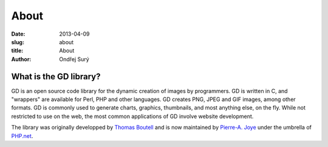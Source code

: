 About
#####

:date: 2013-04-09
:slug: about
:title: About
:author: Ondřej Surý

What is the GD library?
-----------------------

GD is an open source code library for the dynamic creation of images
by programmers. GD is written in C, and "wrappers" are available for
Perl, PHP and other languages. GD creates PNG, JPEG and GIF images,
among other formats. GD is commonly used to generate charts, graphics,
thumbnails, and most anything else, on the fly. While not restricted
to use on the web, the most common applications of GD involve website
development.

The library was originally developped by `Thomas Boutell`_ and is now
maintained by `Pierre-A. Joye`_ under the umbrella of `PHP.net`_.

.. _Thomas Boutell: http://www.boutell.com/
.. _Pierre-A. Joye: http://blog.thepimp.net/
.. _PHP.net: http://php.net/

